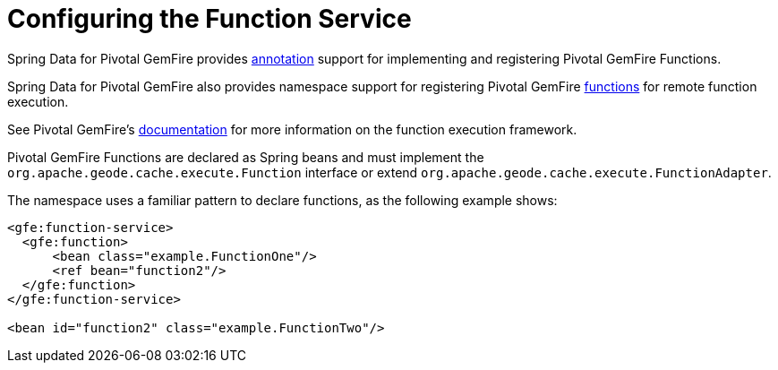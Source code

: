 [[bootstrap:function]]
= Configuring the Function Service

Spring Data for Pivotal GemFire provides <<function-annotations,annotation>> support for implementing and registering
Pivotal GemFire Functions.

Spring Data for Pivotal GemFire also provides namespace support for registering Pivotal GemFire
http://geode.apache.org/releases/latest/javadoc/org/apache/geode/cache/execute/Function.html[functions]
for remote function execution.

See Pivotal GemFire's http://geode.apache.org/docs/guide/11/developing/function_exec/chapter_overview.html[documentation]
for more information on the function execution framework.

Pivotal GemFire Functions are declared as Spring beans and must implement the `org.apache.geode.cache.execute.Function`
interface or extend `org.apache.geode.cache.execute.FunctionAdapter`.

The namespace uses a familiar pattern to declare functions, as the following example shows:

[source,xml]
----
<gfe:function-service>
  <gfe:function>
      <bean class="example.FunctionOne"/>
      <ref bean="function2"/>
  </gfe:function>
</gfe:function-service>

<bean id="function2" class="example.FunctionTwo"/>
----
